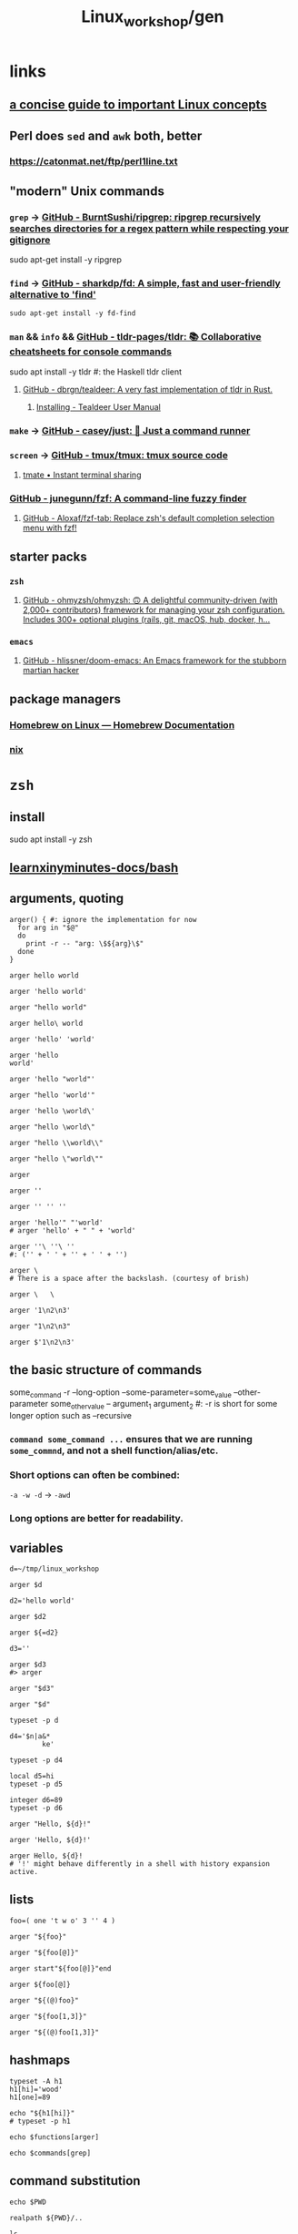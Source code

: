 #+TITLE: Linux_workshop/gen

* *links*
** [[https://github.com/ketancmaheshwari/lisa19/raw/master/LPT_LISA.pdf][a concise guide to important Linux concepts]]

** Perl does =sed= and =awk= both, better
*** https://catonmat.net/ftp/perl1line.txt

** "modern" Unix commands
*** =grep= -> [[https://github.com/BurntSushi/ripgrep][GitHub - BurntSushi/ripgrep: ripgrep recursively searches directories for a regex pattern while respecting your gitignore]]
#+begin_example zsh
sudo apt-get install -y ripgrep
#+end_example

*** =find= -> [[https://github.com/sharkdp/fd][GitHub - sharkdp/fd: A simple, fast and user-friendly alternative to 'find']]
#+begin_src bsh.dash :results verbatim :exports both :wrap results
sudo apt-get install -y fd-find
#+end_src

*** =man= && =info= && [[https://github.com/tldr-pages/tldr][GitHub - tldr-pages/tldr: 📚 Collaborative cheatsheets for console commands]]
#+begin_example zsh
sudo apt install -y tldr #: the Haskell tldr client
#+end_example

**** [[https://github.com/dbrgn/tealdeer][GitHub - dbrgn/tealdeer: A very fast implementation of tldr in Rust.]]
***** [[https://dbrgn.github.io/tealdeer/installing.html][Installing - Tealdeer User Manual]]

*** =make= -> [[https://github.com/casey/just/][GitHub - casey/just: 🤖 Just a command runner]]

*** =screen= -> [[https://github.com/tmux/tmux][GitHub - tmux/tmux: tmux source code]]

**** [[https://tmate.io/][tmate • Instant terminal sharing]]

*** [[https://github.com/junegunn/fzf][GitHub - junegunn/fzf: A command-line fuzzy finder]]

**** [[https://github.com/Aloxaf/fzf-tab][GitHub - Aloxaf/fzf-tab: Replace zsh's default completion selection menu with fzf!]]

** starter packs
*** =zsh=
**** [[https://github.com/ohmyzsh/ohmyzsh][GitHub - ohmyzsh/ohmyzsh: 🙃 A delightful community-driven (with 2,000+ contributors) framework for managing your zsh configuration. Includes 300+ optional plugins (rails, git, macOS, hub, docker, h...]]

*** =emacs=
**** [[https://github.com/hlissner/doom-emacs][GitHub - hlissner/doom-emacs: An Emacs framework for the stubborn martian hacker]]

** package managers
*** [[https://docs.brew.sh/Homebrew-on-Linux][Homebrew on Linux — Homebrew Documentation]]

*** [[https://nixos.org/nix/manual/][nix]]

* =zsh=
** install
#+begin_example zsh
sudo apt install -y zsh
#+end_example

** [[nightNotes:private/symlinks/dirs/learnxinyminutes-docs/bash.org][learnxinyminutes-docs/bash]]

** arguments, quoting
#+begin_src bsh.dash :results verbatim :exports both :wrap results
arger() { #: ignore the implementation for now
  for arg in "$@"
  do
    print -r -- "arg: \$${arg}\$"
  done
}
#+end_src

#+RESULTS:
#+begin_results
#+end_results

#+begin_src bsh.dash :results verbatim :exports both :wrap results
arger hello world
#+end_src

#+RESULTS:
#+begin_results
arg: $hello$
arg: $world$
#+end_results

#+begin_src bsh.dash :results verbatim :exports both :wrap results
arger 'hello world'
#+end_src

#+RESULTS:
#+begin_results
arg: $hello world$
#+end_results

#+begin_src bsh.dash :results verbatim :exports both :wrap results
arger "hello world"
#+end_src

#+RESULTS:
#+begin_results
arg: $hello world$
#+end_results

#+begin_src bsh.dash :results verbatim :exports both :wrap results
arger hello\ world
#+end_src

#+RESULTS:
#+begin_results
arg: $hello world$
#+end_results

#+begin_src bsh.dash :results verbatim :exports both :wrap results
arger 'hello' 'world'
#+end_src

#+RESULTS:
#+begin_results
arg: $hello$
arg: $world$
#+end_results

#+begin_src bsh.dash :results verbatim :exports both :wrap results
arger 'hello
world'
#+end_src

#+RESULTS:
#+begin_results
arg: $hello
world$
#+end_results

#+begin_src bsh.dash :results verbatim :exports both :wrap results
arger 'hello "world"'
#+end_src

#+RESULTS:
#+begin_results
arg: $hello "world"$
#+end_results

#+begin_src bsh.dash :results verbatim :exports both :wrap results
arger "hello 'world'"
#+end_src

#+RESULTS:
#+begin_results
arg: $hello 'world'$
#+end_results

#+begin_src bsh.dash :results verbatim :exports both :wrap results
arger 'hello \world\'
#+end_src

#+RESULTS:
#+begin_results
arg: $hello \world\$
#+end_results

#+begin_src bsh.dash :results verbatim :exports both :wrap results
arger "hello \world\"
#+end_src

#+RESULTS:
#+begin_results
/var/folders/5v/g3zxt_7d64g3sd_56bzpqbvh0000gn/T/tmp.ig1u2LbbML.zsh:1: unmatched "
#+end_results

#+begin_src bsh.dash :results verbatim :exports both :wrap results
arger "hello \\world\\"
#+end_src

#+RESULTS:
#+begin_results
arg: $hello \world\$
#+end_results

#+begin_src bsh.dash :results verbatim :exports both :wrap results
arger "hello \"world\""
#+end_src

#+RESULTS:
#+begin_results
arg: $hello "world"$
#+end_results


#+begin_src bsh.dash :results verbatim :exports both :wrap results
arger
#+end_src

#+RESULTS:
#+begin_results
#+end_results

#+begin_src bsh.dash :results verbatim :exports both :wrap results
arger ''
#+end_src

#+RESULTS:
#+begin_results
arg: $$
#+end_results

#+begin_src bsh.dash :results verbatim :exports both :wrap results
arger '' '' ''
#+end_src

#+RESULTS:
#+begin_results
arg: $$
arg: $$
arg: $$
#+end_results

#+begin_src bsh.dash :results verbatim :exports both :wrap results
arger 'hello'" "'world'
# arger 'hello' + " " + 'world'
#+end_src

#+RESULTS:
#+begin_results
arg: $hello world$
#+end_results

#+begin_src bsh.dash :results verbatim :exports both :wrap results
arger ''\ ''\ ''
#: ('' + ' ' + '' + ' ' + '')
#+end_src

#+RESULTS:
#+begin_results
arg: $  $
#+end_results

#+begin_src bsh.dash :results verbatim :exports both :wrap results
arger \
# There is a space after the backslash. (courtesy of brish)
#+end_src

#+RESULTS:
#+begin_results
arg: $ $
#+end_results

#+begin_src bsh.dash :results verbatim :exports both :wrap results
arger \   \
#+end_src

#+RESULTS:
#+begin_results
arg: $ $
arg: $$
#+end_results

#+begin_src bsh.dash :results verbatim :exports both :wrap results
arger '1\n2\n3'
#+end_src

#+RESULTS:
#+begin_results
arg: $1\n2\n3$
#+end_results

#+begin_src bsh.dash :results verbatim :exports both :wrap results
arger "1\n2\n3"
#+end_src

#+RESULTS:
#+begin_results
arg: $1\n2\n3$
#+end_results


#+begin_src bsh.dash :results verbatim :exports both :wrap results
arger $'1\n2\n3'
#+end_src

#+RESULTS:
#+begin_results
arg: $1
2
3$
#+end_results

** the basic structure of commands
#+begin_example zsh
some_command -r --long-option --some-parameter=some_value --other-parameter some_other_value -- argument_1 argument_2
#: -r is short for some longer option such as --recursive
#+end_example

*** =command some_command ...= ensures that we are running =some_commnd=, and not a shell function/alias/etc.

*** Short options can often be combined:
=-a -w -d= -> =-awd=

*** Long options are better for readability.

** variables
#+begin_src bsh.dash :results verbatim :exports both :wrap results
d=~/tmp/linux_workshop
#+end_src

#+RESULTS:
#+begin_results
#+end_results

#+begin_src bsh.dash :results verbatim :exports both :wrap results
arger $d
#+end_src

#+RESULTS:
#+begin_results
arg: $/Users/evar/tmp/linux_workshop$
#+end_results

#+begin_src bsh.dash :results verbatim :exports both :wrap results
d2='hello world'
#+end_src

#+RESULTS:
#+begin_results
#+end_results

#+begin_src bsh.dash :results verbatim :exports both :wrap results
arger $d2
#+end_src

#+RESULTS:
#+begin_results
arg: $hello world$
#+end_results

#+begin_src bsh.dash :results verbatim :exports both :wrap results
arger ${=d2}
#+end_src

#+RESULTS:
#+begin_results
arg: $hello$
arg: $world$
#+end_results

#+begin_src bsh.dash :results verbatim :exports both :wrap results
d3=''
#+end_src

#+RESULTS:
#+begin_results
#+end_results

#+begin_src bsh.dash :results verbatim :exports both :wrap results
arger $d3
#> arger
#+end_src

#+RESULTS:
#+begin_results
#+end_results

#+begin_src bsh.dash :results verbatim :exports both :wrap results
arger "$d3"
#+end_src

#+RESULTS:
#+begin_results
arg: $$
#+end_results

#+begin_src bsh.dash :results verbatim :exports both :wrap results
arger "$d"
#+end_src

#+RESULTS:
#+begin_results
arg: /Users/evar/tmp/linux_workshop
#+end_results

#+begin_src bsh.dash :results verbatim :exports both :wrap results
typeset -p d
#+end_src

#+RESULTS:
#+begin_results
typeset -g d=/Users/evar/tmp/linux_workshop
#+end_results

#+begin_src bsh.dash :results verbatim :exports both :wrap results
d4='$n|a&*
        ke'
#+end_src

#+RESULTS:
#+begin_results
#+end_results

#+begin_src bsh.dash :results verbatim :exports both :wrap results
typeset -p d4
#+end_src

#+RESULTS:
#+begin_results
typeset -g d4=$'$n|a&*\n        ke'
#+end_results

#+begin_src bsh.dash :results verbatim :exports both :wrap results
local d5=hi
typeset -p d5
#+end_src

#+RESULTS:
#+begin_results
typeset d5=hi
#+end_results

#+begin_src bsh.dash :results verbatim :exports both :wrap results
integer d6=89
typeset -p d6
#+end_src

#+RESULTS:
#+begin_results
typeset -i d6=89
#+end_results


#+begin_src bsh.dash :results verbatim :exports both :wrap results
arger "Hello, ${d}!"
#+end_src

#+RESULTS:
#+begin_results
arg: Hello, /Users/evar/tmp/linux_workshop!
#+end_results

#+begin_src bsh.dash :results verbatim :exports both :wrap results
arger 'Hello, ${d}!'
#+end_src

#+RESULTS:
#+begin_results
arg: Hello, ${d}!
#+end_results

#+begin_src bsh.dash :results verbatim :exports both :wrap results
arger Hello, ${d}!
# '!' might behave differently in a shell with history expansion active.
#+end_src

#+RESULTS:
#+begin_results
arg: Hello,
arg: /Users/evar/tmp/linux_workshop!
#+end_results

** lists
#+begin_src bsh.dash :results verbatim :exports both :wrap results
foo=( one 't w o' 3 '' 4 )
#+end_src

#+RESULTS:
#+begin_results
#+end_results

#+begin_src bsh.dash :results verbatim :exports both :wrap results
arger "${foo}"
#+end_src

#+RESULTS:
#+begin_results
arg: $one t w o 3  4$
#+end_results

#+begin_src bsh.dash :results verbatim :exports both :wrap results
arger "${foo[@]}"
#+end_src

#+RESULTS:
#+begin_results
arg: $one$
arg: $t w o$
arg: $3$
arg: $$
arg: $4$
#+end_results

#+begin_src bsh.dash :results verbatim :exports both :wrap results
arger start"${foo[@]}"end
#+end_src

#+RESULTS:
#+begin_results
arg: $startone$
arg: $t w o$
arg: $3$
arg: $$
arg: $4end$
#+end_results

#+begin_src bsh.dash :results verbatim :exports both :wrap results
arger ${foo[@]}
#+end_src

#+RESULTS:
#+begin_results
arg: one
arg: t w o
arg: 3
arg: 4
#+end_results

#+begin_src bsh.dash :results verbatim :exports both :wrap results
arger "${(@)foo}"
#+end_src

#+RESULTS:
#+begin_results
arg: one
arg: t w o
arg: 3
arg:
arg: 4
#+end_results

#+begin_src bsh.dash :results verbatim :exports both :wrap results
arger "${foo[1,3]}"
#+end_src

#+RESULTS:
#+begin_results
arg: one t w o 3
#+end_results

#+begin_src bsh.dash :results verbatim :exports both :wrap results
arger "${(@)foo[1,3]}"
#+end_src

#+RESULTS:
#+begin_results
arg: one
arg: t w o
arg: 3
#+end_results

** hashmaps
#+begin_src bsh.dash :results verbatim :exports both :wrap results
typeset -A h1
h1[hi]='wood'
h1[one]=89

echo "${h1[hi]}"
# typeset -p h1
#+end_src

#+RESULTS:
#+begin_results
wood
#+end_results

#+begin_src bsh.dash :results verbatim :exports both :wrap results
echo $functions[arger]
#+end_src

#+RESULTS:
#+begin_results
	for arg in "$@"
	do
		print -r -- "arg: \$${arg}\$"
	done
#+end_results

#+begin_src bsh.dash :results verbatim :exports both :wrap results
echo $commands[grep]
#+end_src

#+RESULTS:
#+begin_results
/usr/bin/grep
#+end_results

** command substitution
#+begin_src bsh.dash :results verbatim :exports both :wrap results
echo $PWD
#+end_src

#+RESULTS:
#+begin_results
/Users/evar/Base/_Code/uni/AP_2022_spring/Linux_workshop
#+end_results

#+begin_src bsh.dash :results verbatim :exports both :wrap results
realpath ${PWD}/..
#+end_src

#+RESULTS:
#+begin_results
/Users/evar/Base/_Code/uni/AP_2022_spring
#+end_results

#+begin_src bsh.dash :results verbatim :exports both :wrap results
ls ..
#+end_src

#+RESULTS:
#+begin_results
.
..
.git
Linux_workshop
Untitled.ipynb
functional_workshop
#+end_results

#+begin_src bsh.dash :results verbatim :exports both :wrap results
dirs="$(command ls ..)"

typeset -p dirs
#+end_src

#+RESULTS:
#+begin_results
typeset -g dirs=$'Linux_workshop\nUntitled.ipynb\nfunctional_workshop'
#+end_results

#+begin_src bsh.dash :results verbatim :exports both :wrap results
arger "${dirs[@]}"
#+end_src

#+RESULTS:
#+begin_results
arg: $Linux_workshop
Untitled.ipynb
functional_workshop$
#+end_results

#+begin_src bsh.dash :results verbatim :exports both :wrap results
dirs=("${(@ps.\n.)dirs}")
typeset -p dirs
#+end_src

#+RESULTS:
#+begin_results
typeset -g -a dirs=( Linux_workshop Untitled.ipynb functional_workshop )
#+end_results

#+begin_src bsh.dash :results verbatim :exports both :wrap results
a="1,2,3,4"

arger "${(@s/,/)a}"
#+end_src

#+RESULTS:
#+begin_results
arg: $1$
arg: $2$
arg: $3$
arg: $4$
#+end_results

#+begin_src bsh.dash :results verbatim :exports both :wrap results
arger "${dirs[@]}"
#+end_src

#+RESULTS:
#+begin_results
arg: $Linux_workshop$
arg: $Untitled.ipynb$
arg: $functional_workshop$
#+end_results

** foreach loops
#+begin_src bsh.dash :results verbatim :exports both :wrap results
for i in "${(@)foo}"
do
  echo "i: ${i}"
done
#+end_src

#+RESULTS:
#+begin_results
i: one
i: t w o
i: 3
i:
i: 4
#+end_results

#+begin_src bsh.dash :results verbatim :exports both :wrap results
for i in "${(@)dirs}"
do
  command du -h ../"${i}"
done
#+end_src

#+RESULTS:
#+begin_results
 16K	../Linux_workshop
4.0K	../Untitled.ipynb
 40K	../functional_workshop/.ipynb_checkpoints
 96K	../functional_workshop
#+end_results

** globbing
#+begin_src bsh.dash :results verbatim :exports both :wrap results
arger *
#+end_src

#+RESULTS:
#+begin_results
arg: gen.org
#+end_results

#+begin_src bsh.dash :results verbatim :exports both :wrap results
arger ../*
#+end_src

#+RESULTS:
#+begin_results
arg: ../Linux_workshop
arg: ../Untitled.ipynb
arg: ../functional_workshop
#+end_results

#+begin_src bsh.dash :results verbatim :exports both :wrap results
arger ../*.ipynb
#+end_src

#+RESULTS:
#+begin_results
arg: ../Untitled.ipynb
#+end_results

#+begin_src bsh.dash :results verbatim :exports both :wrap results
arger ../*func
#+end_src

#+RESULTS:
#+begin_results
/var/folders/5v/g3zxt_7d64g3sd_56bzpqbvh0000gn/T/tmp.NMkSxHxJ9A.zsh:1: no matches found: ../*func
#+end_results

#+begin_src bsh.dash :results verbatim :exports both :wrap results
arger ../*func*
#+end_src

#+RESULTS:
#+begin_results
arg: ../functional_workshop
#+end_results

#+begin_src bsh.dash :results verbatim :exports both :wrap results
arger ../*.org
#+end_src

#+RESULTS:
#+begin_results
/var/folders/5v/g3zxt_7d64g3sd_56bzpqbvh0000gn/T/tmp.Q7NacJPbez.zsh:1: no matches found: ../*.org
#+end_results

#+begin_src bsh.dash :results verbatim :exports both :wrap results
arger ../**/*.org
#+end_src

#+RESULTS:
#+begin_results
arg: ../Linux_workshop/gen.org
arg: ../functional_workshop/Racket.org
arg: ../functional_workshop/Scala.org
arg: ../functional_workshop/gen.org
#+end_results

#+begin_src bsh.dash :results verbatim :exports both :wrap results
arger ../*workshop
#+end_src

#+RESULTS:
#+begin_results
arg: ../Linux_workshop
arg: ../functional_workshop
#+end_results

#+begin_src bsh.dash :results verbatim :exports both :wrap results
arger ../*workshop~*func*
#+end_src

#+RESULTS:
#+begin_results
arg: ../Linux_workshop
#+end_results

#+begin_src bsh.dash :results verbatim :exports both :wrap results
words=(${(@ps.\n.)"$(cat /usr/share/dict/words)"})
#+end_src

#+begin_src bsh.dash :results verbatim :exports both :wrap results
arger "${(@M)words:#zoo*gy}"
#+end_src

#+RESULTS:
#+begin_results
arg: zoogeology
arg: zoology
arg: zoonosology
arg: zoopaleontology
arg: zoopathology
arg: zoophysiology
arg: zoophytology
arg: zoopsychology
#+end_results

#+begin_src bsh.dash :results verbatim :exports both :wrap results
arger "${(@M)words:#z??}"
#+end_src

#+RESULTS:
#+begin_results
arg: zac
arg: zad
arg: zag
arg: zak
arg: zar
arg: zat
arg: zax
arg: zed
arg: zee
arg: zel
arg: zer
arg: zig
arg: zip
arg: zoa
arg: zoo
#+end_results

#+begin_src bsh.dash :results verbatim :exports both :wrap results
#: without 'M', the glob acts as a filter
arger "${(@)words:#??*}"
#+end_src

#+RESULTS:
#+begin_results
arg: A
arg: a
arg: B
arg: b
arg: C
arg: c
arg: D
arg: d
arg: E
arg: e
arg: F
arg: f
arg: G
arg: g
arg: H
arg: h
arg: I
arg: i
arg: J
arg: j
arg: K
arg: k
arg: L
arg: l
arg: M
arg: m
arg: N
arg: n
arg: O
arg: o
arg: P
arg: p
arg: Q
arg: q
arg: R
arg: r
arg: S
arg: s
arg: T
arg: t
arg: U
arg: u
arg: V
arg: v
arg: W
arg: w
arg: X
arg: x
arg: Y
arg: y
arg: Z
arg: z
#+end_results

** conditionals
#+begin_src bsh.dash :results verbatim :exports both :wrap results
echo hi
echo "return code: $?"
#+end_src

#+RESULTS:
#+begin_results
hi
return code: 0
#+end_results

#+begin_src bsh.dash :results verbatim :exports both :wrap results
touch /hi
echo "return code: $?"
#+end_src

#+RESULTS:
#+begin_results
touch: /hi: Read-only file system
return code: 1
#+end_results

#+begin_src bsh.dash :results verbatim :exports both :wrap results
i=89
(( i > 100 ))
echo "return code: $?"
#+end_src

#+RESULTS:
#+begin_results
return code: 1
#+end_results

#+begin_src bsh.dash :results verbatim :exports both :wrap results
i=89
(( i < 100 ))
echo "return code: $?"
#+end_src

#+RESULTS:
#+begin_results
return code: 0
#+end_results

#+begin_src bsh.dash :results verbatim :exports both :wrap results
i=89
echo $(( i > 100 ))
# echo 0
#+end_src

#+RESULTS:
#+begin_results
0
#+end_results

#+begin_src bsh.dash :results verbatim :exports both :wrap results
echo $(( sin(i) ))
#+end_src

#+RESULTS:
#+begin_results
0.86006940581245328
#+end_results


#+begin_src bsh.dash :results verbatim :exports both :wrap results
i=0
if (( i < 10 )) # => if 0
then
  echo "i < 10"
fi
#+end_src

#+RESULTS:
#+begin_results
i < 10
#+end_results

#+begin_src bsh.dash :results verbatim :exports both :wrap results
if (( i > 10 )) # => if 1
then
  echo "i > 10"
else
  echo 'in the else clause'
fi
#+end_src

#+RESULTS:
#+begin_results
in the else clause
#+end_results

#+begin_src bsh.dash :results verbatim :exports both :wrap results
tldr '[['
#+end_src

#+RESULTS:
#+begin_results

  Check file types and compare values.
  Returns 0 if the condition evaluates to true, 1 if it evaluates to false.
  More information: <https://www.gnu.org/software/bash/manual/bash.html#index-_005b_005b>.

  Test if a given variable is equal/not equal to the specified string:

      [[ $variable ==|!= "string" ]]

  Test if a given string conforms the specified glob/regex:

      [[ $variable ==|=~ pattern ]]

  Test if a given variable is [eq]ual/[n]ot [e]qual/[g]reater [t]han/[l]ess [t]han/[g]reater than or [e]qual/[l]ess than or [e]qual to the specified number:

      [[ $variable -eq|ne|gt|lt|ge|le integer ]]

  Test if the specified variable has a [n]on-empty value:

      [[ -n $variable ]]

  Test if the specified variable has an empty value:

      [[ -z $variable ]]

  Test if the specified [f]ile exists:

      [[ -f path/to/file ]]

  Test if the specified [d]irectory exists:

      [[ -d path/to/directory ]]

  Test if the specified file or directory [e]xists:

      [[ -e path/to/file_or_directory ]]

#+end_results

#+begin_src bsh.dash :results verbatim :exports both :wrap results
a='oranges'

if [[ "$a" == oranges ]]
then
  echo y
else
  echo n
fi
#+end_src

#+RESULTS:
#+begin_results
y
#+end_results

#+begin_src bsh.dash :results verbatim :exports both :wrap results
a='oranges'

setopt rematchpcre

[[ "$a" =~ '^ora.*s' ]]
echo "return code: $?"
#+end_src

#+RESULTS:
#+begin_results
return code: 0
#+end_results

#+begin_src bsh.dash :results verbatim :exports both :wrap results
a='oranges'

if [[ "$a" == apples ]]
then
  echo y
else
  echo n
fi
#+end_src

#+RESULTS:
#+begin_results
n
#+end_results

** while loops
#+begin_src bsh.dash :results verbatim :exports both :wrap results
i=0
while (( i < 10 ))
do
  i=$(( i + 1 ))
  typeset -p i
done
#+end_src

#+RESULTS:
#+begin_results
typeset -g i=1
typeset -g i=2
typeset -g i=3
typeset -g i=4
typeset -g i=5
typeset -g i=6
typeset -g i=7
typeset -g i=8
typeset -g i=9
typeset -g i=10
#+end_results

** functions
#+begin_src bsh.dash :results verbatim :exports both :wrap results
bar() {
  local input_1="$1" input_2="$2" input_rest=("${@[3,-1]}")

  typeset -p input_1 input_2 input_rest
}

bar one two three four five six
#+end_src

#+RESULTS:
#+begin_results
typeset input_1=one
typeset input_2=two
typeset -a input_rest=( three four five six )
#+end_results

#+begin_src bsh.dash :results verbatim :exports both :wrap results
bar one\ two 'three four' "" five six
#+end_src

#+RESULTS:
#+begin_results
typeset input_1='one two'
typeset input_2='three four'
typeset -a input_rest=( '' five six )
#+end_results

** aliases
#+begin_src bsh.dash :results verbatim :exports both :wrap results
alias rm='rm -i'
#+end_src

#+RESULTS:
#+begin_results
#+end_results

#+begin_src bsh.dash :results verbatim :exports both :wrap results
unalias rm
#+end_src

#+RESULTS:
#+begin_results
#+end_results

#+begin_src bsh.dash :results verbatim :exports both :wrap results
rm() {
    command rm -i "$@"
}
#+end_src

** redirection
*** stdin, stdout, stderr
#+begin_example zsh
&1
&2

#+end_example

#+begin_src bsh.dash :results verbatim :exports both :wrap results
echo_error() {
  local input_all=("$@")

  echo "${input_all[@]}" 1>&2
}
#+end_src

#+RESULTS:
#+begin_results
#+end_results

#+begin_src bsh.dash :results verbatim :exports both :wrap results
cd "$(mktemp -d)" #: goes to a temporary directory

{
  echo 'this is in stdout'

  echo_error 'this is in stderr'
} 1> stdout.txt 2> stderr.txt

bat --decorations=always --style=header -- stdout.txt stderr.txt
#+end_src

#+RESULTS:
#+begin_results
File: stdout.txt
this is in stdout

File: stderr.txt
this is in stderr
#+end_results

#+begin_src bsh.dash :results verbatim :exports both :wrap results
echo $'1\n2\n3'
#+end_src

#+RESULTS:
#+begin_results
1
2
3
#+end_results

#+begin_src bsh.dash :results verbatim :exports both :wrap results
echo $'1\n2\n3' | cat
#+end_src

#+RESULTS:
#+begin_results
1
2
3
#+end_results

#+begin_src bsh.dash :results verbatim :exports both :wrap results
echo $'1\n2\n3' | cat -n
#+end_src

#+RESULTS:
#+begin_results
     1	1
     2	2
     3	3
#+end_results

#+begin_src bsh.dash :results verbatim :exports both :wrap results
echo $'one\ntwo\nthree' | cat -n
#+end_src

#+RESULTS:
#+begin_results
     1	one
     2	two
     3	three
#+end_results

*** redirection to files
#+begin_src bsh.dash :results verbatim :exports both :wrap results
cd "$(mktemp -d)" #: goes to a temporary directory

some_file="f-00.txt"

for i in {1..10} # => 1 2 3 4 5 6 7 8 9 10
do
  echo "$i" 1> "$some_file"
done

cat "$some_file"
#+end_src

#+RESULTS:
#+begin_results
10
#+end_results

#+begin_src bsh.dash :results verbatim :exports both :wrap results
cd "$(mktemp -d)" #: goes to a temporary directory

some_file="f-00.txt"

for i in {1..10}
do
  echo "$i" 1>> "$some_file"
done

cat "$some_file"
#+end_src

#+RESULTS:
#+begin_results
1
2
3
4
5
6
7
8
9
10
#+end_results

#+begin_src bsh.dash :results verbatim :exports both :wrap results
cat /usr/share/dict/words | head -n 10
#+end_src

#+RESULTS:
#+begin_results
A
a
aa
aal
aalii
aam
Aani
aardvark
aardwolf
Aaron
#+end_results

#+begin_src bsh.dash :results verbatim :exports both :wrap results
head -n 10 < /usr/share/dict/words
#+end_src

#+RESULTS:
#+begin_results
A
a
aa
aal
aalii
aam
Aani
aardvark
aardwolf
Aaron
#+end_results

*** advanced piping examples
#+begin_src bsh.dash :results verbatim :exports both :wrap results
cd "$(mktemp -d)" #: goes to a temporary directory

names=( 'steins gate' 'hunterxhunter' 'another' 'death note' "king's ranking" )

{
  for name in ${(@)names} ; do
    #: `reval-memoi kitsu.js` is a blackbox in this tutorial
    reval-memoi kitsu.js "$name" | jq -re '.data[0] | (.canonicalTitle + ": " + .averageRating)'
  done
} > pipe_2 \
| perl -e 'print(sort({ (split(":", $a))[-1] <=> (split(":", $b))[-1] } <>))' > pipe_3 \
| tac > pipe_4 \
| cat -n > pipe_5

bat --decorations=always --style=header -- pipe_*
#+end_src

#+RESULTS:
#+begin_results
File: pipe_2
Steins;Gate: 82.17
Hunter x Hunter Movie 2: The Last Mission: 71.52
Another: 75.51
Death Note: 83.59
Ousama Ranking: 82.11

File: pipe_3
Hunter x Hunter Movie 2: The Last Mission: 71.52
Another: 75.51
Ousama Ranking: 82.11
Steins;Gate: 82.17
Death Note: 83.59

File: pipe_4
Death Note: 83.59
Steins;Gate: 82.17
Ousama Ranking: 82.11
Another: 75.51
Hunter x Hunter Movie 2: The Last Mission: 71.52

File: pipe_5
     1  Death Note: 83.59
     2  Steins;Gate: 82.17
     3  Ousama Ranking: 82.11
     4  Another: 75.51
     5  Hunter x Hunter Movie 2: The Last Mission: 71.52
#+end_results


* navigation
#+begin_src bsh.dash :results verbatim :exports both :wrap results
mkdir -p "$d"
cd "$d"
pwd
#+end_src

#+RESULTS:
#+begin_results
/Users/evar/tmp/linux_workshop
#+end_results

#+begin_src bsh.dash :results verbatim :exports both :wrap results
cd "$d"
##
cd ..
pwd
#+end_src

#+RESULTS:
#+begin_results
/Users/evar/tmp
#+end_results

#+begin_src bsh.dash :results verbatim :exports both :wrap results
cd
pwd
#+end_src

#+RESULTS:
#+begin_results
/Users/evar
#+end_results

#+begin_src bsh.dash :results verbatim :exports both :wrap results
cd "$d"
##
mkdir -p dir1 dir2
cd ./dir1
pwd
#+end_src

#+RESULTS:
#+begin_results
/Users/evar/tmp/linux_workshop/dir1
#+end_results

* git
#+begin_src bsh.dash :results verbatim :exports both :wrap results
cd "$d"
##
command rm -r -- bkmeans

git clone https://github.com/gittar/bkmeans

cd bkmeans
ls
#+end_src

#+RESULTS:
#+begin_results
Cloning into 'bkmeans'...
.
..
.git
.gitignore
LICENSE
README.md
bkmeans
setup.py
#+end_results

#+begin_example zsh
git pull origin main
#+end_example

#+begin_src bsh.dash :results verbatim :exports both :wrap results
cd "$d/bkmeans"
##
cat LICENSE
#+end_src

#+RESULTS:
#+begin_results
Copyright (c) 2021 Bernd Fritzke

Permission is hereby granted, free of charge, to any person obtaining a copy of
this software and associated documentation files (the "Software"), to deal in
the Software without restriction, including without limitation the rights to
use, copy, modify, merge, publish, distribute, sublicense, and/or sell copies of
the Software, and to permit persons to whom the Software is furnished to do so,
subject to the following conditions:

The above copyright notice and this permission notice shall be included in all
copies or substantial portions of the Software.

THE SOFTWARE IS PROVIDED "AS IS", WITHOUT WARRANTY OF ANY KIND, EXPRESS OR
IMPLIED, INCLUDING BUT NOT LIMITED TO THE WARRANTIES OF MERCHANTABILITY, FITNESS
FOR A PARTICULAR PURPOSE AND NONINFRINGEMENT. IN NO EVENT SHALL THE AUTHORS OR
COPYRIGHT HOLDERS BE LIABLE FOR ANY CLAIM, DAMAGES OR OTHER LIABILITY, WHETHER
IN AN ACTION OF CONTRACT, TORT OR OTHERWISE, ARISING FROM, OUT OF OR IN
CONNECTION WITH THE SOFTWARE OR THE USE OR OTHER DEALINGS IN THE SOFTWARE.

#+end_results

#+begin_src bsh.dash :results verbatim :exports both :wrap results
cd "$d/bkmeans"
##
echo "hi" > a.txt

cat a.txt
#+end_src

#+RESULTS:
#+begin_results
hi
#+end_results

#+begin_src bsh.dash :results verbatim :exports both :wrap results
cd "$d/bkmeans"
##
git add a.txt
git commit -m 'commit 1'
#+end_src

#+RESULTS:
#+begin_results
[main 29d325f] commit 1
 1 file changed, 1 insertion(+)
 create mode 100644 a.txt
#+end_results

#+begin_src bsh.dash :results verbatim :exports both :wrap results
cd "$d/bkmeans"
##
git branch branch_1 'HEAD~1'
#+end_src

#+RESULTS:
#+begin_results
#+end_results

#+begin_src bsh.dash :results verbatim :exports both :wrap results
cd "$d/bkmeans"
##
git diff branch_1 HEAD
#+end_src

#+RESULTS:
#+begin_results
diff --git a/a.txt b/a.txt
new file mode 100644
index 0000000..45b983b
--- /dev/null
+++ b/a.txt
@@ -0,0 +1 @@
+hi
#+end_results

#+begin_src bsh.dash :results verbatim :exports both :wrap results
cd "$d/bkmeans"
##
git checkout branch_1
#+end_src

#+RESULTS:
#+begin_results
Switched to branch 'branch_1'
#+end_results

#+begin_src bsh.dash :results verbatim :exports both :wrap results
cd "$d/bkmeans"
##
echo 'iced tea' > a.txt
git add a.txt
git commit -m 'commit_2'
#+end_src

#+RESULTS:
#+begin_results
[branch_1 c28c4f9] commit_2
 1 file changed, 1 insertion(+)
 create mode 100644 a.txt
#+end_results

#+begin_src bsh.dash :results verbatim :exports both :wrap results
cd "$d/bkmeans"
##
git branch branch_m 'HEAD'
git checkout branch_m
#+end_src

#+RESULTS:
#+begin_results
Switched to branch 'branch_m'
#+end_results

#+begin_src bsh.dash :results verbatim :exports both :wrap results
cd "$d/bkmeans"
##
git branch | perl -pe 's/^\*/->/g' #: ignore perl for now
#+end_src

#+RESULTS:
#+begin_results
  branch_1
-> branch_m
  main
#+end_results

#+begin_src bsh.dash :results verbatim :exports both :wrap results
cd "$d/bkmeans"
##
git merge main
#+end_src

#+RESULTS:
#+begin_results
CONFLICT (add/add): Merge conflict in a.txt
Auto-merging a.txt
Automatic merge failed; fix conflicts and then commit the result.
#+end_results

#+begin_src bsh.dash :results verbatim :exports both :wrap results
cd "$d/bkmeans"
##
git ls-files --unmerged
#+end_src

#+RESULTS:
#+begin_results
100644 caecb05b91711006b07b10ddab77d65f2e2147be 2	a.txt
100644 45b983be36b73c0788dc9cbcb76cbb80fc7bb057 3	a.txt
#+end_results

#+begin_src bsh.dash :results verbatim :exports both :wrap results
cd "$d/bkmeans"
##
cat a.txt
#+end_src

#+RESULTS:
#+begin_results
<<<<<<< HEAD
iced tea
=======
hi
>>>>>>> main
#+end_results

#+begin_src bsh.dash :results verbatim :exports both :wrap results
cd "$d/bkmeans"
##
echo 'Hi, iced tea!' > a.txt #: 'manually' resolving the conflict above
git add a.txt
git commit -m 'conflict resolved'
#+end_src

#+RESULTS:
#+begin_results
[branch_m 89fa3b6] conflict resolved
#+end_results

#+begin_src bsh.dash :results verbatim :exports both :wrap results
cd "$d/bkmeans"
##
git ls-files --unmerged
#+end_src

#+RESULTS:
#+begin_results
#+end_results

#+begin_example zsh
git push origin branch_m
#+end_example


** @interactive
*** =git rebase -i 'HEAD~4'=
Switch to the main branch first, as the last commit resolves a conflict which will not go over well in the rebase.

*** =git add --interactive=
**** =git add --patch=

* =fd=
#+begin_src bsh.dash :results verbatim :exports both :wrap results
cd "$d/bkmeans"
##
fd --type=file '.py'
#+end_src

#+RESULTS:
#+begin_results
bkmeans/__init__.py
bkmeans/bkmeans.py
setup.py
#+end_results

* =parallel=
#+begin_src bsh.dash :results verbatim :exports both :wrap results
cd "$d/bkmeans"
##
fd --type=file '.py' | parallel -m -n1 echo File '{}' found.
#+end_src

#+RESULTS:
#+begin_results
File bkmeans/__init__.py found.
File bkmeans/bkmeans.py found.
File setup.py found.
#+end_results

* [[nightNotes:private/archive/ebooks/perl/perl one-liners.org][perl one-liners]]
